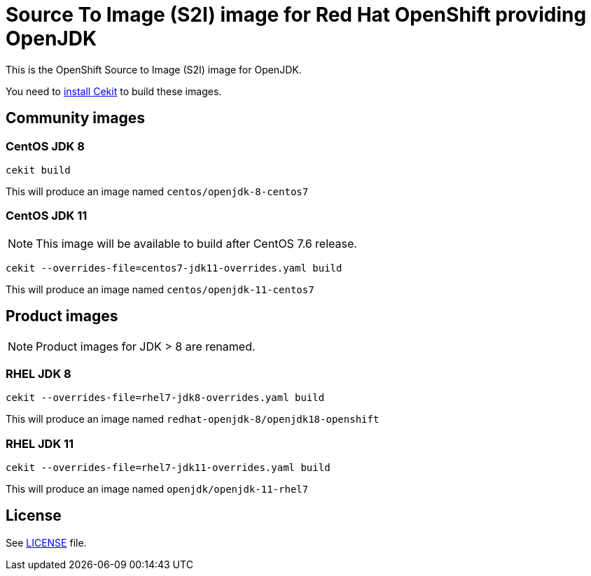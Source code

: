 # Source To Image (S2I) image for Red Hat OpenShift providing OpenJDK

This is the OpenShift Source to Image (S2I) image for OpenJDK.

You need to https://cekit.readthedocs.io/en/develop/installation.html[install Cekit] to build these images.

## Community images

### CentOS JDK 8

```
cekit build
```

This will produce an image named `centos/openjdk-8-centos7`

### CentOS JDK 11

NOTE: This image will be available to build after CentOS 7.6 release.

```
cekit --overrides-file=centos7-jdk11-overrides.yaml build
```

This will produce an image named `centos/openjdk-11-centos7`

## Product images

NOTE: Product images for JDK > 8 are renamed.

### RHEL JDK 8

```
cekit --overrides-file=rhel7-jdk8-overrides.yaml build
```

This will produce an image named `redhat-openjdk-8/openjdk18-openshift`

### RHEL JDK 11

```
cekit --overrides-file=rhel7-jdk11-overrides.yaml build
```

This will produce an image named `openjdk/openjdk-11-rhel7`

## License

See link:LICENSE[LICENSE] file.
